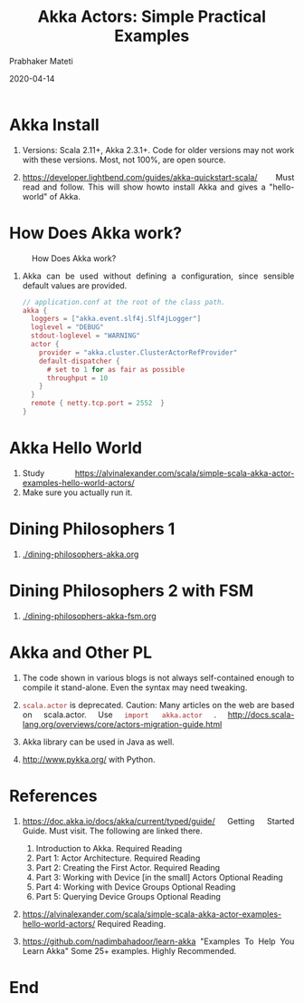 # -*- mode: org -*-
#+date: 2020-04-14
#+TITLE: Akka Actors: Simple Practical Examples
#+AUTHOR: Prabhaker Mateti
#+HTML_LINK_HOME: ../../Top/index.html
#+HTML_LINK_UP: ../
#+HTML_HEAD: <style> P,li {text-align: justify} code {color: brown;} @media screen {BODY {margin: 10%} }</style>
#+BIND: org-html-preamble-format (("en" "<a href=\"../../\"> ../../</a> | %d"))
#+BIND: org-html-postamble-format (("en" "<hr size=1>Copyright &copy; 2020 <a href=\"http://www.wright.edu/~pmateti\">www.wright.edu/~pmateti</a> &bull; %d"))
#+STARTUP:showeverything
#+OPTIONS: toc:2



* Akka Install

1. Versions: Scala 2.11+, Akka 2.3.1+.  Code for older versions may
   not work with these versions.  Most, not 100%, are open source.

1. https://developer.lightbend.com/guides/akka-quickstart-scala/ Must
   read and follow.  This will show howto install Akka and gives a
   "hello-world" of Akka.

* How Does Akka work?

#+CAPTION: How Does Akka work?
#+ATTR_HTML: :alt fig-actor-users.png :align center :width 100%
[[./Figures/fig-akka-how-works.png]]

1. Akka can be used without defining a configuration, since sensible
   default values are provided.

    #+begin_src scala
// application.conf at the root of the class path.
akka {
  loggers = ["akka.event.slf4j.Slf4jLogger"]
  loglevel = "DEBUG"
  stdout-loglevel = "WARNING"
  actor {
    provider = "akka.cluster.ClusterActorRefProvider"
    default-dispatcher {
      # set to 1 for as fair as possible
      throughput = 10
    }
  }
  remote { netty.tcp.port = 2552  }
}
#+end_src

* Akka Hello World

1. Study
   https://alvinalexander.com/scala/simple-scala-akka-actor-examples-hello-world-actors/
1. Make sure you actually run it.

* Dining Philosophers 1

1. [[./dining-philosophers-akka.org]]

* Dining Philosophers 2 with FSM

1. [[./dining-philosophers-akka-fsm.org]]

* Akka and Other PL


1. The code shown in various blogs is not always self-contained enough
   to compile it stand-alone.  Even the syntax may need tweaking.

1. =scala.actor= is deprecated.  Caution: Many articles on the web
   are based on scala.actor.  Use =import akka.actor= .
   http://docs.scala-lang.org/overviews/core/actors-migration-guide.html

1. Akka library can be used in Java as well.
1. http://www.pykka.org/ with Python.

* References

4. https://doc.akka.io/docs/akka/current/typed/guide/ Getting Started
   Guide.  Must visit.  The following are linked there.
   1. Introduction to Akka.  Required Reading
   2. Part 1: Actor Architecture. Required Reading
   3. Part 2: Creating the First Actor. Required Reading
   4. Part 3: Working with Device [in the small] Actors Optional Reading
   5. Part 4: Working with Device Groups   Optional Reading
   6. Part 5: Querying Device Groups  Optional Reading

1. https://alvinalexander.com/scala/simple-scala-akka-actor-examples-hello-world-actors/
   Required Reading.

1. https://github.com/nadimbahadoor/learn-akka "Examples To Help You
   Learn Akka" Some 25+ examples.  Highly Recommended.

* End
# Local variables:
# after-save-hook: org-html-export-to-html
# end:
